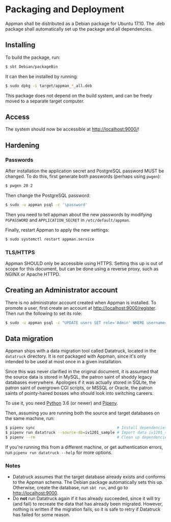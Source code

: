 * Packaging and Deployment

  Appman shall be distributed as a Debian package for Ubuntu 17.10. The .deb
  package shall automatically set up the package and all dependencies.

** Installing

   To build the package, run:

   #+BEGIN_SRC bash
   $ sbt Debian/packageBin
   #+END_SRC

   It can then be installed by running:

   #+BEGIN_SRC bash
   $ sudo dpkg -i target/appman_*_all.deb
   #+END_SRC

   This package does not depend on the build system, and can be freely moved to
   a separate target computer.

** Access

   The system should now be accessible at [[http://localhost:9000/]]!

** Hardening

*** Passwords

    After installation the application secret and PostgreSQL password MUST
    be changed. To do this, first generate both passwords (perhaps using
    ~pwgen~):

    #+BEGIN_SRC bash
    $ pwgen 20 2
    #+END_SRC

    Then change the PostgreSQL password:

    #+BEGIN_SRC bash
    $ sudo -u appman psql -c '\password'
    #+END_SRC

    Then you need to tell appman about the new passwords by modifying
    ~PGPASSWORD~ and ~APPLICATION_SECRET~ in ~/etc/default/appman~.

    Finally, restart Appman to apply the new settings:

    #+BEGIN_SRC bash
    $ sudo systemctl restart appman.service
    #+END_SRC

*** TLS/HTTPS

    Appman SHOULD only be accessible using HTTPS. Setting this up is out of
    scope for this document, but can be done using a reverse proxy, such as
    NGINX or Apache HTTPD.

** Creating an Administrator account

   There is no administrator account created when Appman is installed. To
   promote a user, first create an account at [[http://localhost:9000/register]].
   Then run the following to set its role:

   #+BEGIN_SRC bash
   $ sudo -u appman psql -c "UPDATE users SET role='Admin' WHERE username='<YOUR_USERNAME>'"
   #+END_SRC

** Data migration

   Appman ships with a data migration tool called Datatruck, located in the
   ~datatruck~ directory. It is /not/ packaged with Appman, since it's only
   intended to be used at most once in a given installation.

   Since this was never clarified in the original document, it is assumed that
   the source data is stored in MySQL, the patron saint of shoddy legacy databases
   everywhere. Apologies if it was actually stored in SQLite, the patron saint of
   overgrown CGI scripts, or MSSQL or Oracle, the patron saints of pointy-haired
   bosses who should look into switching careers.

   To use it, you need [[https://www.python.org/][Python]] 3.6 (or newer) and [[https://docs.pipenv.org/][Pipenv]].

   Then, assuming you are running both the source and target
   databases on the same machine, run:

   #+BEGIN_SRC bash
   $ pipenv sync                                    # Install dependencies
   $ pipenv run datatruck --source-db=iv1201_sample # Import data iv1201_sample
   $ pipenv --rm                                    # Clean up dependencies
   #+END_SRC

   If you're running this from a different machine, or get authentication errors,
   run ~pipenv run datatruck --help~ for more options.

*** Notes

    - Datatruck assumes that the target database already exists and conforms to
      the Appman schema. The Debian package automatically sets this up.
      Otherwise, create the database, run ~sbt run~, and go to
      [[http://localhost:9000]].
    - Do *not* run Datatruck again if it has already succeeded, since it will
      try (and fail) to recreate the data that has already been migrated.
      However, nothing is written if the migration fails, so it is safe to retry
      if Datatruck has failed for some reason.
